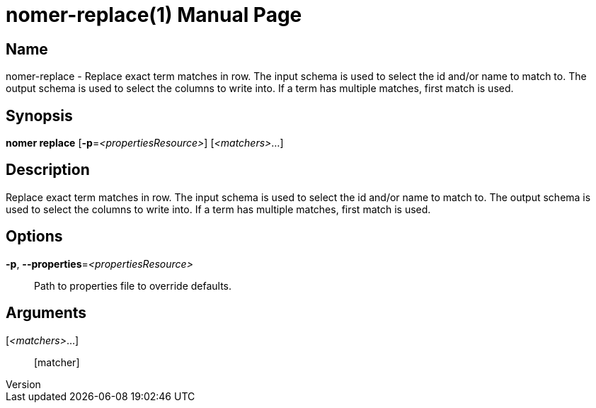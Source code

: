 // tag::picocli-generated-full-manpage[]
// tag::picocli-generated-man-section-header[]
:doctype: manpage
:revnumber: 
:manmanual: Nomer Manual
:mansource: 
:man-linkstyle: pass:[blue R < >]
= nomer-replace(1)

// end::picocli-generated-man-section-header[]

// tag::picocli-generated-man-section-name[]
== Name

nomer-replace - Replace exact term matches in row. The input schema is used to select the id and/or name to match to. The output schema is used to select the columns to write into. If a term has multiple matches, first match is used.

// end::picocli-generated-man-section-name[]

// tag::picocli-generated-man-section-synopsis[]
== Synopsis

*nomer replace* [*-p*=_<propertiesResource>_] [_<matchers>_...]

// end::picocli-generated-man-section-synopsis[]

// tag::picocli-generated-man-section-description[]
== Description

Replace exact term matches in row. The input schema is used to select the id and/or name to match to. The output schema is used to select the columns to write into. If a term has multiple matches, first match is used.

// end::picocli-generated-man-section-description[]

// tag::picocli-generated-man-section-options[]
== Options

*-p*, *--properties*=_<propertiesResource>_::
  Path to properties file to override defaults.

// end::picocli-generated-man-section-options[]

// tag::picocli-generated-man-section-arguments[]
== Arguments

[_<matchers>_...]::
  [matcher]

// end::picocli-generated-man-section-arguments[]

// tag::picocli-generated-man-section-commands[]
// end::picocli-generated-man-section-commands[]

// tag::picocli-generated-man-section-exit-status[]
// end::picocli-generated-man-section-exit-status[]

// tag::picocli-generated-man-section-footer[]
// end::picocli-generated-man-section-footer[]

// end::picocli-generated-full-manpage[]
